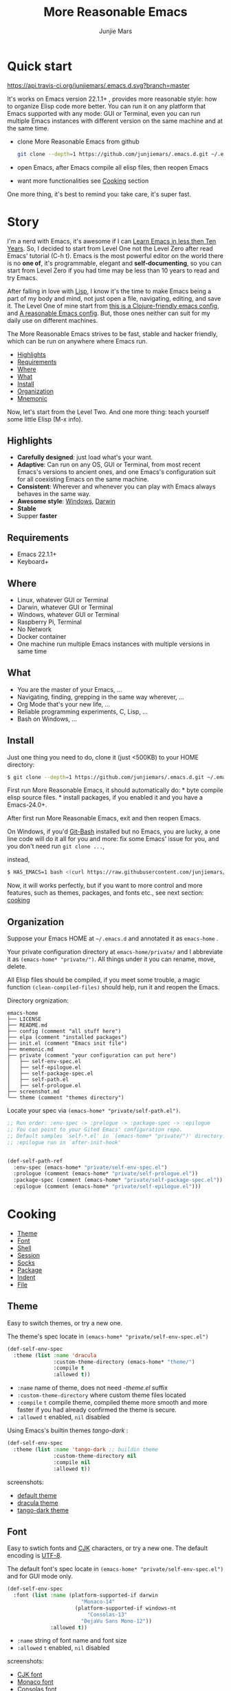 #+TITLE: More Reasonable Emacs
#+AUTHOR: Junjie Mars
#+STARTUP: overview

* Quick start
  :PROPERTIES:
  :CUSTOM_ID: quick-start
  :END:

	[[https://api.travis-ci.org/junjiemars/.emacs.d][https://api.travis-ci.org/junjiemars/.emacs.d.svg?branch=master]]
	

It's works on Emacs version 22.1.1+ , provides more reasonable style: 
how to organize Elisp code more better. You can run it on any platform 
that Emacs supported with any mode: GUI or Terminal, even you can run multiple 
Emacs instances with different version on the same machine and at the same time.

-  clone More Reasonable Emacs from github

   #+BEGIN_SRC sh
       git clone --depth=1 https://github.com/junjiemars/.emacs.d.git ~/.emacs.d
   #+END_SRC

-  open Emacs, after Emacs compile all elisp files, then reopen Emacs
-  want more functionalities see [[#cooking][Cooking]] section

One more thing, it's best to remind you: take care, it's super fast.

* Story
  :PROPERTIES:
  :CUSTOM_ID: story
  :END:

I'm a nerd with Emacs, it's awesome if I can [[http://edward.oconnor.cx/2009/07/learn-emacs-in-ten-years][Learn Emacs in less then Ten Years]].
So, I decided to start from Level One not the
Level Zero after read Emacs' tutorial (C-h t). Emacs is the most
powerful editor on the world there is no *one of*, it's programmable,
elegant and *self-documenting*, so you can start from Level Zero if you
had time may be less than 10 years to read and try Emacs.

After falling in love with [[https://en.wikipedia.org/wiki/Lisp_(programming_language)][Lisp]], I know it's the time to make Emacs being
a part of my body and mind, not just open a file, navigating, editing,
and save it. The Level One of mine start from [[https://github.com/flyingmachine/emacs-for-clojure][this is a Clojure-friendly emacs config]],
and [[https://github.com/purcell/emacs.d][A reasonable Emacs config]]. But, those ones neither can suit
for my daily use on different machines.

The More Reasonable Emacs strives to be fast, stable and hacker
friendly, which can be run on anywhere where Emacs run.

- [[#highlights][Highlights]]
- [[#requirements][Requirements]]
- [[#where][Where]]
- [[#what][What]]
- [[#install][Install]]
- [[#organization][Organization]]
- [[file:mnemonic.org][Mnemonic]]


Now, let's start from the Level Two. And one more thing: teach yourself
some little Elisp (M-x info).

** Highlights
   :PROPERTIES:
   :CUSTOM_ID: highlights
   :END:

-  *Carefully designed*: just load what's your want.
-  *Adaptive*: Can run on any OS, GUI or Terminal, from most recent
   Emacs's versions to ancient ones, and one Emacs's configuration suit
   for all coexisting Emacs on the same machine.
-  *Consistent*: Wherever and whenever you can play with Emacs always
   behaves in the same way.
-  *Awesome style*: [[https://github.com/junjiemars/images/blob/master/.emacs.d/dracula-theme-on-windows.png][Windows]], [[https://github.com/junjiemars/images/blob/master/.emacs.d/dracula-theme-on-darwin.png][Darwin]]
-  *Stable*
-  Supper *faster*

** Requirements
   :PROPERTIES:
   :CUSTOM_ID: requirements
   :END:

-  Emacs 22.1.1+
-  Keyboard+

** Where
   :PROPERTIES:
   :CUSTOM_ID: where
   :END:

-  Linux, whatever GUI or Terminal
-  Darwin, whatever GUI or Terminal
-  Windows, whatever GUI or Terminal
-  Raspberry Pi, Terminal
-  No Network
-  Docker container
-  One machine run multiple Emacs instances with multiple versions in
   same time

** What
   :PROPERTIES:
   :CUSTOM_ID: what
   :END:

-  You are the master of your Emacs, ...
-  Navigating, finding, grepping in the same way wherever, ...
-  Org Mode that's your new life, ...
-  Reliable programming experiments, C, Lisp, ...
-  Bash on Windows, ...

** Install
   :PROPERTIES:
   :CUSTOM_ID: install
   :END:

Just one thing you need to do, clone it (just <500KB) to your HOME
directory:

#+BEGIN_SRC sh
    $ git clone --depth=1 https://github.com/junjiemars/.emacs.d.git ~/.emacs.d
#+END_SRC

First run More Reasonable Emacs, it should automatically do: * byte
compile elisp source files. * install packages, if you enabled it and
you have a Emacs-24.0+.

After first run More Reasonable Emacs, exit and then reopen Emacs.

On Windows, if you'd [[https://git-scm.com/downloads][Git-Bash]]
installed but no Emacs, you are lucky, a one line code will do it all
for you and more: fix some Emacs' issue for you, and you don't need run
=git clone ...=,

instead,

#+BEGIN_SRC sh
    $ HAS_EMACS=1 bash <(curl https://raw.githubusercontent.com/junjiemars/kit/master/win/install-win-kits.sh)
#+END_SRC

Now, it will works perfectly, but if you want to more control and more
features, such as themes, packages, and fonts etc., see next section:
[[#cooking][cooking]]

** Organization
   :PROPERTIES:
   :CUSTOM_ID: organization
   :END:

Suppose your Emacs HOME at =~/.emacs.d= and annotated it as =emacs-home=
.

Your private configuration directory at =emacs-home/private/= and I
abbreviate it as =(emacs-home* "private/")=. All things under it you can
rename, move, delete.

All Elisp files should be compiled, if you meet some trouble, a magic 
function =(clean-compiled-files)= should help, run it and reopen the Emacs.

Directory orgnization:

#+BEGIN_EXAMPLE
    emacs-home
    ├── LICENSE
    ├── README.md
    ├── config (comment "all stuff here")
    ├── elpa (comment "installed packages")
    ├── init.el (comment "Emacs init file")
    ├── mnemonic.md
    ├── private (comment "your configuration can put here")
    │   ├── self-env-spec.el
    │   ├── self-epilogue.el
    │   ├── self-package-spec.el
    │   ├── self-path.el
    │   ├── self-prologue.el
    ├── screenshot.md
    └── theme (comment "themes directory")
#+END_EXAMPLE

Locate your spec via =(emacs-home* "private/self-path.el")=.

#+BEGIN_SRC emacs-lisp
    ;; Run order: :env-spec -> :prelogue -> :package-spec -> :epilogue
    ;; You can point to your Gited Emacs' configuration repo.
    ;; Default samples `self-*.el' in `(emacs-home* "private/")' directory.
    ;; :epilogue run in `after-init-hook'


    (def-self-path-ref
      :env-spec (emacs-home* "private/self-env-spec.el")
      :prologue (comment (emacs-home* "private/self-prologue.el"))
      :package-spec (comment (emacs-home* "private/self-package-spec.el"))
      :epilogue (comment (emacs-home* "private/self-epilogue.el")))
      
#+END_SRC

* Cooking
   :PROPERTIES:
   :CUSTOM_ID: cooking
   :END:

-  [[#theme][Theme]]
-  [[#font][Font]]
-  [[#shell][Shell]]
-  [[#session][Session]]
-  [[#socks][Socks]]
-  [[#package][Package]]
-  [[#indent][Indent]]
-  [[#file][File]]

** Theme
    :PROPERTIES:
    :CUSTOM_ID: theme
    :END:

Easy to switch themes, or try a new one.

The theme's spec locate in =(emacs-home* "private/self-env-spec.el")=

#+BEGIN_SRC emacs-lisp
    (def-self-env-spec
      :theme (list :name 'dracula
                   :custom-theme-directory (emacs-home* "theme/")
                   :compile t
                   :allowed t))
#+END_SRC

- =:name= name of theme, does not need /-theme.el/ suffix
- =:custom-theme-directory= where custom theme files located
- =:compile= =t= compile theme, compiled theme more smooth and more faster
	if you had already confirmed the theme is secure.
- =:allowed= =t= enabled, =nil= disabled


Using Emacs's builtin themes /tango-dark/ :

#+BEGIN_SRC emacs-lisp
    (def-self-env-spec
      :theme (list :name 'tango-dark ;; buildin theme
                   :custom-theme-directory nil
                   :compile nil
                   :allowed t))
#+END_SRC


screenshots:
- [[https://github.com/junjiemars/images/blob/master/.emacs.d/default-theme-on-windows.png][default theme]]
- [[https://github.com/junjiemars/images/blob/master/.emacs.d/dracula-theme-on-windows.png][dracula theme]]
- [[https://github.com/junjiemars/images/blob/master/.emacs.d/tango-dark-theme-on-windows.png][tango-dark theme]]

** Font
    :PROPERTIES:
    :CUSTOM_ID: font
    :END:

Easy to swtich fonts and [[https://en.wikipedia.org/wiki/CJK_characters][CJK]] characters, or try a new one. The default encoding is [[https://en.wikipedia.org/wiki/UTF-8][UTF-8]].

The default font's spec locate in =(emacs-home* "private/self-env-spec.el")= and for GUI mode only.

#+BEGIN_SRC emacs-lisp
    (def-self-env-spec
      :font (list :name (platform-supported-if darwin
                            "Monaco-14"
                          (platform-supported-if windows-nt
                              "Consolas-13"
                            "DejaVu Sans Mono-12")) 
                  :allowed t))
#+END_SRC

- =:name= string of font name and font size
- =:allowed= =t= enabled, =nil= disabled


screenshots:
- [[https://github.com/junjiemars/images/blob/master/.emacs.d/cjk-font-on-darwin.png][CJK font]]
- [[https://github.com/junjiemars/images/blob/master/.emacs.d/monaco-font-on-darwin.png][Monaco font]]
- [[https://github.com/junjiemars/images/blob/master/.emacs.d/consolas-font-on-windows.png][Consolas font]]

** Shell
    :PROPERTIES:
    :CUSTOM_ID: shell
    :END:

*** shell

Suppport any =SHELL=, coping environment variables into Emacs environment.

[[https://github.com/purcell/exec-path-from-shell][exec-path-from-shell]] has a poor implementation for the same functionalities,
it is unstable and slow. But here, We had a better one.

The shell spec locate in =(emacs-home* "private/self-env-spec.el")=

#+BEGIN_SRC emacs-lisp
  :shell (list :env-vars `("JAVA_HOME"
                           "PYTHONPATH"
                           ,(platform-supported-unless windows-nt
                              (platform-supported-if darwin
                                  "DYLD_LIBRARY_PATH"
                                "LD_LIBRARY_PATH")))
               :options '("--login") ;; '("-i" "2>/dev/null")
               :exec-path t
               :shell-file-name (eval-when-compile (executable-find "bash"))
               :allowed nil)

#+END_SRC

- =:env-vars= copy what environment variables from shell to Emacs
- =:options= a list of shell's options
- =:exec-path= copy =$PATH= or =%PATH%= to =exec-path=
- =:shell-file-name= where the shell program located, it should be specified when =:env-vars= is non nil
- =:allowed= =t= allowed, =nil= disabled

*** eshell
    :PROPERTIES:
    :CUSTOM_ID: eshell
    :END:

The eshell spec locate in =(emacs-home* "private/self-env-spec.el")=

#+BEGIN_SRC emacs-lisp
    (def-self-env-spec
      :eshell (list :visual-commands '("mtr")
                    :destroy-buffer-when-process-dies t
                    :visual-subcommands '(("git" "log"))
                    :visual-options nil
                    :allowed t))
#+END_SRC

- =:visual-commands= @@html:<kbd>@@C-h-v eshell-visual-commands@@html:</kbd>@@
- =:destroy-buffer-when-process-dies= @@html:<kbd>@@C-h-v eshell-destroy-buffer-when-process-dies@@html:</kbd>@@
- =:visual-subcommands= @@html:<kbd>@@C-h-v eshell-visual-subcommands@@html:</kbd>@@
- =:visual-options= @@html:<kbd>@@C-h-v eshell-visual-options@@html:</kbd>@@

** Session
    :PROPERTIES:
    :CUSTOM_ID: session
    :END:

The desktop spec locate in =(emacs-home* "private/self-env-spec.el")=

#+BEGIN_SRC emacs-lisp
    (def-self-env-spec
      :desktop (list :files-not-to-save
                     ".*\.t?gz\\|\.desktop\\|~$\\|\\/ssh[: ]\\|\.elc$"
                     :buffers-not-to-save "^TAGS\\|\\.log"
                     :modes-not-to-save
                     '(dired-mode fundamental-mode rmail-mode)
                     :restore-eager 8
                     :allowed t))
#+END_SRC

- =:files-not-to-save= @@html:<kbd>@@C-h-v desktop-files-not-to-save@@html:</kbd>@@
- =:buffers-not-to-save= @@html:<kbd>@@C-h-v desktop-buffers-not-to-save@@html:</kbd>@@
- =:modes-not-to-save= @@html:<kbd>@@C-h-v desktop-modes-not-to-save@@html:</kbd>@@
- =:restore-eager= @@html:<kbd>@@C-h-v desktop-restore-eager@@html:</kbd>@@
- =:allowed= =t= enabled, =nil= disabled

** Socks
    :PROPERTIES:
    :CUSTOM_ID: socks
    :END:

Using socks proxy when installing packages or browsing web pages.

The socks spec locate in =(emacs-home* "private/self-env-spec.el")=

#+BEGIN_SRC emacs-lisp
    (def-self-env-spec
      :socks (list :port 32000
                   :server "127.0.0.1"
                   :version 5
                   :allowed nil))
#+END_SRC

- =:port= the port of socks proxy server
- =:server= the address of socks proxy server
- =:version= socks version
- =:allowed= =t= enabled, =nil= disabled

If =:allowed t=, =url-gateway-method= should be switch to =socks= when
Emacs initializing. After Emacs initialization, you can =toggle-socks!=
and no matter =:allowed= is =t= or =nil=.

** Package
    :PROPERTIES:
    :CUSTOM_ID: package
    :END:

Don't tell me [[https://github.com/jwiegley/use-package][use-package]],
it's trying to redefine Emacs. Here you can find more simpler and faster
way to implement almost functionalities that =use-pacakge= does.

There are two types of packages: *basic* (just like Emacs' builtin)
and *user defined*. To disable *user defined* packages in
=(def-self-path-ref)=, disable both *basic* and *user defined* packages
can be done in =(def-self-env-spec)=.

#+BEGIN_SRC emacs-lisp
    (def-self-env-spec
      :package (list :remove-unused nil
                     :allowed nil))
          
#+END_SRC

-  =:cond= decide whether to install =:packages= or compile =:compile=
-  =:packages= a list of package names or tar file names
-  =:compile= a list of files that should be compiled only or be loaded
   after be compiled

The default package spec locate in
=(emacs-home* "private/self-package-spec.el")=

#+BEGIN_SRC emacs-lisp
    (def-self-package-spec
      (list
       :cond t
       :packages '(markdown-mode htmlize org-tree-slide))
      (list
       :cond (executable-find% "latex")
       :packages '(auctex cdlatex))
      (list
       :cond (and (version-supported-p <= 24.4)
                  (executable-find% "java"))
       :packages '(cider
                   clojure-mode
                   clojure-mode-extra-font-locking)
       :compile `(,(compile-unit% (emacs-home* "config/use-cider.el") t)
                  ,(compile-unit% (emacs-home* "config/use-cider-autoload.el"))))
      (list
       :cond (and (version-supported-p <= 24.4)
                  (executable-find% "docker"))
       :packages '(dockerfile-mode
                   docker-tramp))
      (list
       :cond (executable-find% "erlc")
       :packages '(erlang))
      (list
       :cond (and (executable-find% "erlc")
                  (executable-find% "lfe"))
       :packages '(lfe-mode)
       :compile `(,(compile-unit% (emacs-home* "config/use-lfe-autoload.el"))))
      (list
       :cond (and (terminal-supported-p t)
                  (platform-supported-unless darwin t)
                  (version-supported-p <= 25.1))
       :packages '(ereader))
      (list
       :cond (and (version-supported-p <= 24.4)
                  (executable-find% "git"))
       :packages '(magit)
       :compile `(,(compile-unit% (emacs-home* "config/use-magit-autoload.el"))))
      (list
       :cond (and (version-supported-p <= 23.2)
                  (or (executable-find% "racket")
                      (executable-find% "chicken")))
       :packages '(geiser))
      (list
       :cond (or (executable-find% "sbcl"))
       :packages '(slime)
       :compile `(,(compile-unit% (emacs-home* "config/use-slime.el"))
                  ,(compile-unit% (emacs-home* "config/use-slime-autoload.el")))))
#+END_SRC

** Indent
    :PROPERTIES:
    :CUSTOM_ID: indent
    :END:

Avoiding a war.

#+BEGIN_SRC emacs-lisp
    (def-self-env-spec
      :edit (list :tab-width 2
                  :auto-save-default nil
                  :allowed t))
#+END_SRC

- =:tab-width= default @@html:<kbd>@@C-h-v tab-width@@html:</kbd>@@
- =:auto-save-default= @@html:<kbd>@@C-h-v auto-save-default@@html:</kbd>@@
- =:allowed= =t= enabled, =nil= disabled

** File
    :PROPERTIES:
    :CUSTOM_ID: file
    :END:

Using =dired= as a File Manager is awesome, but there are no 
GNU's =ls= program (/--dired/ option) on Windows and Darwin.

*** ls Program

For Windows, you can install GNU's ls via [[https://git-scm.com/downloads][Git-Bash]]. 

For Darwin, let =dired= don't do stupid things.

[[https://github.com/junjiemars/images/blob/master/.emacs.d/ido-dired-windows-gnu-ls.png][screenshot: ido-dired]]

*** find Program

On Windows, if GNU's =find= has already in your disk, and let Windows stupid =find= or =findstr= program go away.
Don't =setq= =find-program= on Windows, because =dired= can not differ the cases between local and remote.

Now, on Windows you can use @@html:<kbd>@@M-x find-dired@@html:</kbd>@@ or @@html:<kbd>@@M-x find-name-dired@@html:</kbd>@@

[[https://github.com/junjiemars/images/blob/master/.emacs.d/find-name-dired-windows.png][screenshot: find-name-dired]]

*** zip Program

On Windows, there are no builtin =zip/unzip= program, but Emacs ship with =minizip= program.
Although =minizip= without /recursive/ functionalities, but do some tricks with =minizip=,
we can zip files and directories with =minizip=, even export =org= to =odt= [[https://en.wikipedia.org/wiki/OpenDocument][OpenDocument]].

- recursive zip files and directories: [[https://github.com/junjiemars/images/blob/master/.emacs.d/dired-do-compress-to-on-windows.png][screenshot: dired-do-compress-to]]
- view content of zip archive: [[https://github.com/junjiemars/images/blob/master/.emacs.d/dired-view-file-on-windows.png][screenshot: dired-view-file]]
- export =org= to =odt=: [[https://github.com/junjiemars/images/blob/master/.emacs.d/org-odt-export-to-odt-on-windows.png][screenshot: org-odt-export-to-odt]]

For some ancient Emacs24-, @@html:<kbd>@@! zip x.zip ?@@html:</kbd>@@ to zip, [[https://github.com/junjiemars/images/blob/master/.emacs.d/dired-compress-file-suffixes-version-24lt.png][screenshot: dired-compress-file-suffixes]]

* Troubleshooting
   :PROPERTIES:
   :CUSTOM_ID: troubleshooting
   :END:

1. Check Emacs configurations: 
  - @@html:<kbd>@@M: system-configuration-options@@html:</kbd>@@
  - @@html:<kbd>@@M: system-configuration-features@@html:</kbd>@@
  - @@html:<kbd>@@M: features@@html:</kbd>@@
2.  @@html:<kbd>@@M: (clean-compiled-files)@@html:</kbd>@@ then exit and reopen Emacs.
3.  Check =*Compilation-Log*= buffer, then do #2.
4.  Disable the problematic item in =(emacs-home* "private/self-path.el")=, then do #2.

